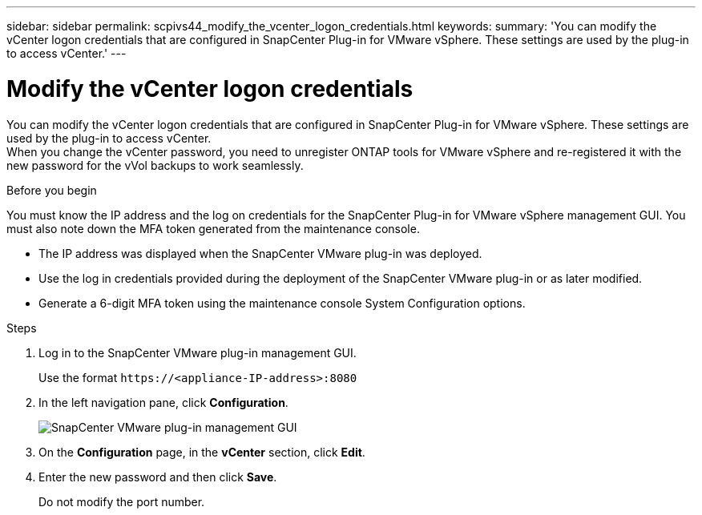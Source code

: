---
sidebar: sidebar
permalink: scpivs44_modify_the_vcenter_logon_credentials.html
keywords:
summary: 'You can modify the vCenter logon credentials that are configured in SnapCenter Plug-in for VMware vSphere. These settings are used by the plug-in to access vCenter.'
---

= Modify the vCenter logon credentials
:hardbreaks:
:nofooter:
:icons: font
:linkattrs:
:imagesdir: ./media/

[.lead]
You can modify the vCenter logon credentials that are configured in SnapCenter Plug-in for VMware vSphere. These settings are used by the plug-in to access vCenter.
When you change the vCenter password, you need to unregister ONTAP tools for VMware vSphere and re-registered it with the new password for the vVol backups to work seamlessly.

.Before you begin

You must know the IP address and the log on credentials for the SnapCenter Plug-in for VMware vSphere management GUI. You must also note down the MFA token generated from the maintenance console.

* The IP address was displayed when the SnapCenter VMware plug-in was deployed.
* Use the log in credentials provided during the deployment of the SnapCenter VMware plug-in or as later modified.
* Generate a 6-digit MFA token using the maintenance console System Configuration options.

.Steps

. Log in to the SnapCenter VMware plug-in management GUI.
+
Use the format `\https://<appliance-IP-address>:8080`

. In the left navigation pane, click *Configuration*.
+
image:scpivs44_image30.png["SnapCenter VMware plug-in management GUI"]

. On the *Configuration* page, in the *vCenter* section, click *Edit*.
. Enter the new password and then click *Save*.
// BURT 1378132 observation 56, March 2021 Ronya
+
Do not modify the port number.
